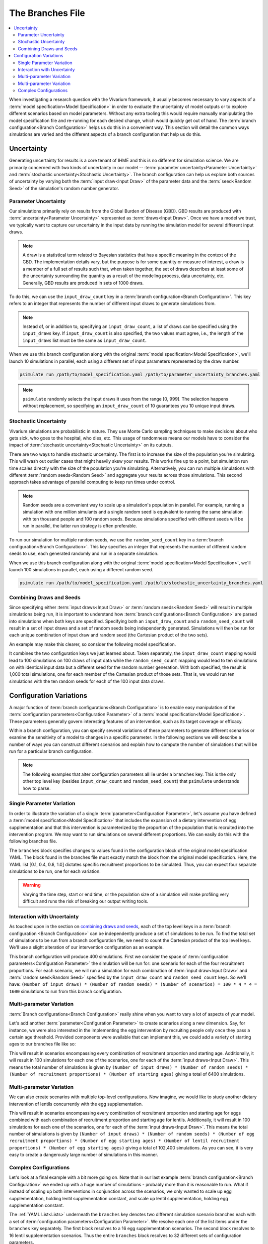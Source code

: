 =================
The Branches File
=================

.. contents::
    :depth: 2
    :local:
    :backlinks: none

When investigating a research question with the Vivarium framework, it usually becomes necessary to vary aspects of a
:term:`model specification<Model Specification>` in order to evaluate the uncertainty of model outputs or to explore
different scenarios based on model parameters. Without any extra tooling this would require manually manipulating
the model specification file and re-running for each desired change, which would quickly get out of hand.
The :term:`branch configuration<Branch Configuration>` helps us do this in a convenient way. This section will detail
the common ways simulations are varied and the different aspects of a branch configuration that help us do this.

Uncertainty
-----------

Generating uncertainty for results is a core tenant of IHME and this is no different for simulation science. We are
primarily concerned with two kinds of uncertainty in our model -- :term:`parameter uncertainty<Parameter Uncertainty>`
and :term:`stochastic uncertainty<Stochastic Uncertainty>`. The branch configuration can help us explore both sources
of uncertainty by varying both the :term:`input draw<Input Draw>` of the parameter data and the
:term:`seed<Random Seed>` of the simulation's random number generator.

Parameter Uncertainty
^^^^^^^^^^^^^^^^^^^^^
Our simulations primarily rely on results from the Global Burden of Disease (GBD). GBD results are produced with
:term:`uncertainty<Parameter Uncertainty>` represented as :term:`draws<Input Draw>`. Once we have a model we trust,
we typically want to capture our uncertainty in the input data by running the simulation model for several different
input draws.

.. note::

    A draw is a statistical term related to Bayesian statistics that has a specific meaning in the context of the GBD. The
    implementation details vary, but the purpose is for some quantity or measure of interest, a draw is a member of
    a full set of results such that, when taken together, the set of draws describes at least some of the uncertainty
    surrounding the quantity as a result of the modeling process, data uncertainty, etc. Generally, GBD results are
    produced in sets of 1000 draws.

To do this, we can use the ``input_draw_count`` key in a :term:`branch configuration<Branch Configuration>`.
This key refers to an integer that represents the number of different input draws to generate simulations from.

.. code-block:: yaml
    :caption: parameter_uncertainty_branches.yaml

    input_draw_count: 10

.. note::
    Instead of, or in addition to, specifying an ``input_draw_count``, a list of draws can be specified using the
    ``input_draws`` key. If ``input_draw_count`` is also specified, the two values must agree, i.e., the
    length of the ``input_draws`` list must be the same as ``input_draw_count``.

When we use this branch configuration along with the original :term:`model specification<Model Specification>`,
we'll launch 10 simulations in parallel, each using a different set of input parameters represented by the
draw number.

.. code-block:: sh

  psimulate run /path/to/model_specification.yaml /path/to/parameter_uncertainty_branches.yaml

.. note::

  ``psimulate`` randomly selects the input draws it uses from the range [0, 999].  The selection
  happens without replacement, so specifying an ``input_draw_count`` of 10 guarantees you
  10 unique input draws.


Stochastic Uncertainty
^^^^^^^^^^^^^^^^^^^^^^
Vivarium simulations are probabilistic in nature. They use Monte Carlo sampling techniques to make decisions about
who gets sick, who goes to the hospital, who dies, etc. This usage of randomness means our models have to
consider the impact of :term:`stochastic uncertainty<Stochastic Uncertainty>` on its outputs.

There are two ways to handle stochastic uncertainty. The first is to increase the size of the population you're
simulating. This will wash out outlier cases that might heavily skew your results. This works fine up to a point,
but simulation run time scales directly with the size of the population you're simulating.  Alternatively,
you can run multiple simulations with different :term:`random seeds<Random Seed>` and aggregate your results across
those simulations. This second approach takes advantage of parallel computing to keep run times under control.

.. note::
   
    Random seeds are a convenient way to scale up a simulation's population in parallel. For example, running a
    simulation with one million simulants and a single random seed is equivalent to running the same simulation with
    ten thousand people and 100 random seeds. Because simulations specified with different seeds will be run
    in parallel, the latter run strategy is often preferable.   

To run our simulation for multiple random seeds, we use the ``random_seed_count`` key in a
:term:`branch configuration<Branch Configuration>`. This key specifies an integer that represents the number of
different random seeds to use, each generated randomly and run in a separate simulation.

.. code-block:: yaml
    :caption: stochastic_uncertainty_branches.yaml

    random_seed_count: 100

When we use this branch configuration along with the original :term:`model specification<Model Specification>`,
we'll launch 100 simulations in parallel, each using a different random seed.

.. code-block:: sh

  psimulate run /path/to/model_specification.yaml /path/to/stochastic_uncertainty_branches.yaml


Combining Draws and Seeds
^^^^^^^^^^^^^^^^^^^^^^^^^
Since specifying either :term:`input draws<Input Draw>` or :term:`random seeds<Random Seed>` will result in multiple
simulations being run, it is important to understand how :term:`branch configurations<Branch Configuration>` are
parsed into simulations when both keys are specified. Specifying both an ``input_draw_count`` and a
``random_seed_count`` will result in a set of input draws and a set of random seeds being independently
generated. Simulations will then be run for each unique combination of input draw and random seed (the
Cartesian product of the two sets).

An example may make this clearer, so consider the following model specification.

.. code-block:: yaml
    :caption: combined_uncertainty_branches.yaml

    input_draw_count: 100
    random_seed_count: 10

It combines the two configuration keys we just learned about. Taken separately, the ``input_draw_count`` mapping would
lead to 100 simulations on 100 draws of input data while the ``random_seed_count`` mapping would lead to ten
simulations on with identical input data but a different seed for the random number generation. With both specified,
the result is 1,000 total simulations, one for each member of the Cartesian product of those sets. That is,
we would run ten simulations with the ten random seeds for each of the 100 input data draws.

Configuration Variations
------------------------

A major function of :term:`branch configurations<Branch Configuration>` is to enable easy manipulation of
the :term:`configuration parameters<Configuration Parameter>` of a :term:`model specification<Model Specification>`.
These parameters generally govern interesting features of an intervention, such as its target coverage or efficacy.

Within a branch configuration, you can specify several variations of these parameters to generate different
scenarios or examine the sensitivity of a model to changes in a specific parameter. In the following sections we
will describe a number of ways you can construct different scenarios and explain how to compute the number of
simulations that will be run for a particular branch configuration.

.. note::

    The following examples that alter configuration parameters all lie under a ``branches`` key. This is the only
    other top level key (besides ``input_draw_count`` and ``random_seed_count``) that ``psimulate`` understands
    how to parse.

Single Parameter Variation
^^^^^^^^^^^^^^^^^^^^^^^^^^

In order to illustrate the variation of a single :term:`parameter<Configuration Parameter>`, let's assume
you have defined a :term:`model specification<Model Specification>` that includes the expansion of a dietary
intervention of egg supplementation and that this intervention is parameterized by the proportion of the population
that is recruited into the intervention program. We may want to run simulations on several different proportions. We
can easily do this with the following branches file.

.. code-block:: yaml
    :caption: egg_intervention_branches.yaml

    branches:
      - egg_intervention:
          recruitment:
            proportion: [0.1, 0.4, 0.8, 1.0]

The ``branches`` block specifies changes to values found in the configuration block of the original model specification
YAML. The block found in the branches file must exactly match the block from the original model specification.
Here, the YAML list [0.1, 0.4, 0.8, 1.0] dictates specific recruitment proportions to be simulated.
Thus, you can expect four separate simulations to be run, one for each variation.

.. warning::

    Varying the time step, start or end time, or the population size of a simulation will make profiling very difficult
    and runs the risk of breaking our output writing tools.


Interaction with Uncertainty
^^^^^^^^^^^^^^^^^^^^^^^^^^^^

As touched upon in the section on `combining draws and seeds <Combining Draws and Seeds>`_, each of the top
level keys in a :term:`branch configuration <Branch Configuration>` can be independently produce a set of simulations
to be run.  To find the total set of simulations to be run from a branch configuration file, we need to count
the Cartesian product of the top level keys.  We'll use a slight alteration of our intervention configuration
as an example.


.. code-block:: yaml
    :caption: egg_intervention_with_parameter_uncertainty_branches.yaml

    input_draw_count: 100
    random_seed_count: 4

    branches:
      - egg_intervention:
          recruitment:
            proportion: [0.1, 0.4, 0.8, 1.0]

This branch configuration will produce 400 simulations. First we consider the space of 
:term:`configuration parameters<Configuration Parameter>` the simulation will be run for: one scenario for 
each of the four recruitment proportions.  For each scenario, we will run a simulation for each combination
of :term:`input draw<Input Draw>` and :term:`random seed<Random Seed>` specified by the ``input_draw_count`` 
and ``random_seed_count`` keys.  So we'll have:
``(Number of input draws) * (Number of random seeds) * (Number of scenarios) = 100 * 4 * 4 = 1600`` 
simulations to run from this branch configuration.

Multi-parameter Variation
^^^^^^^^^^^^^^^^^^^^^^^^^

:term:`Branch configurations<Branch Configuration>` really shine when you want to vary a lot of aspects of your model.

Let's add another :term:`parameter<Configuration Parameter>` to create scenarios along a new dimension. Say, for instance,
we were also interested in the implementing the egg intervention by recruiting people only once they pass a certain age
threshold. Provided components were available that can implement this, we could add a variety of starting ages to our
branches file like so:

.. code-block:: yaml
    :caption: egg_intervention_with_ages_branches.yaml

    input_draw_count: 100
    random_seed_count: 4

    branches:
      - egg_intervention:
          recruitment:
            proportion: [0.1, 0.4, 0.8, 1.0]
            age_start: [10.0, 25.0, 45.0, 65.0]

This will result in scenarios encompassing every combination of recruitment proportion and starting age. Additionally,
it will result in 100 simulations for each one of the scenarios, one for each of the :term:`input draws<Input Draw>`.
This means the total number of simulations is given by ``(Number of input draws) * (Number of random seeds)
* (Number of recruitment proportions) * (Number of starting ages)`` giving a total of 6400 simulations.

Multi-parameter Variation
^^^^^^^^^^^^^^^^^^^^^^^^^

We can also create scenarios with multiple top-level configurations. Now imagine, we would like to study another dietary
intervention of lentils concurrently with the egg supplementation.

.. code-block:: yaml
    :caption: egg__and_lentil_intervention_with_ages_branches.yaml

    input_draw_count: 100
    random_seed_count: 4

    branches:
      - egg_intervention:
          recruitment:
            proportion: [0.1, 0.4, 0.8, 1.0]
            age_start: [10.0, 25.0, 45.0, 65.0]
        lentil_intervention:
          recruitment:
            proportion: [0.1, 0.4, 0.8, 1.0]
            age_start: [10.0, 25.0, 45.0, 65.0]

This will result in scenarios encompassing every combination of recruitment proportion and starting age for eggs
combined with each combination of recruitment proportion and starting age for lentils. Additionally, it will result in
100 simulations for each one of the scenarios, one for each of the :term:`input draws<Input Draw>`. This means the
total number of simulations is given by ``(Number of input draws) * (Number of random seeds)
* (Number of egg recruitment proportions) * (Number of egg starting ages) * (Number of lentil recruitment proportions)
* (Number of egg starting ages)`` giving a total of 102,400 simulations. As you can see, it is very easy to create a
dangerously large number of simulations in this manner.

Complex Configurations
^^^^^^^^^^^^^^^^^^^^^^

Let's look at a final example with a bit more going on. Note that in our last example
:term:`branch configuration<Branch Configuration>` we ended up with a huge number of simulations - probably more than
it is reasonable to run. What if instead of scaling up both interventions in conjunction across the scenarios, we only
wanted to scale up egg supplementation, holding lentil supplementation constant, and scale up lentil supplementation,
holding egg supplementation constant.

.. code-block:: yaml
    :caption: better_egg_intervention_with_ages_branches.yaml

    input_draw_count: 100
    random_seed_count: 4

    branches:
      # Egg supplementation
      - egg_intervention:
          recruitment:
            proportion: [0.1, 0.4, 0.8, 1.0]
            age_start: [10.0, 25.0, 45.0, 65.0]
        lentil_intervention:
          recruitment:
            proportion: 0.1
            age_start: 25.0
      # Lentil supplementation
      - egg_intervention:
          recruitment:
            proportion: 0.1
            age_start: 25.0
        lentil_intervention:
          recruitment:
            proportion: [0.1, 0.4, 0.8, 1.0]
            age_start: [10.0, 25.0, 45.0, 65.0]

The :ref:`YAML List<Lists>` underneath the ``branches`` key denotes two different simulation scenario branches
each with a set of :term:`configuration parameters<Configuration Parameter>`. We resolve each one of the list
items under the ``branches`` key separately.  The first block resolves to a 16 egg supplementation scenarios.
The second block resolves to 16 lentil supplementation scenarios.  Thus the entire ``branches`` block resolves to 32
different sets of configuration parameters.

Following the same logic as in the previous section, we compute the total number of simulations to be run as
``(Number of input draws) * (Number of random seeds) * (Number of scenarios) = 100 * 4 * 32 = 12,800``.

